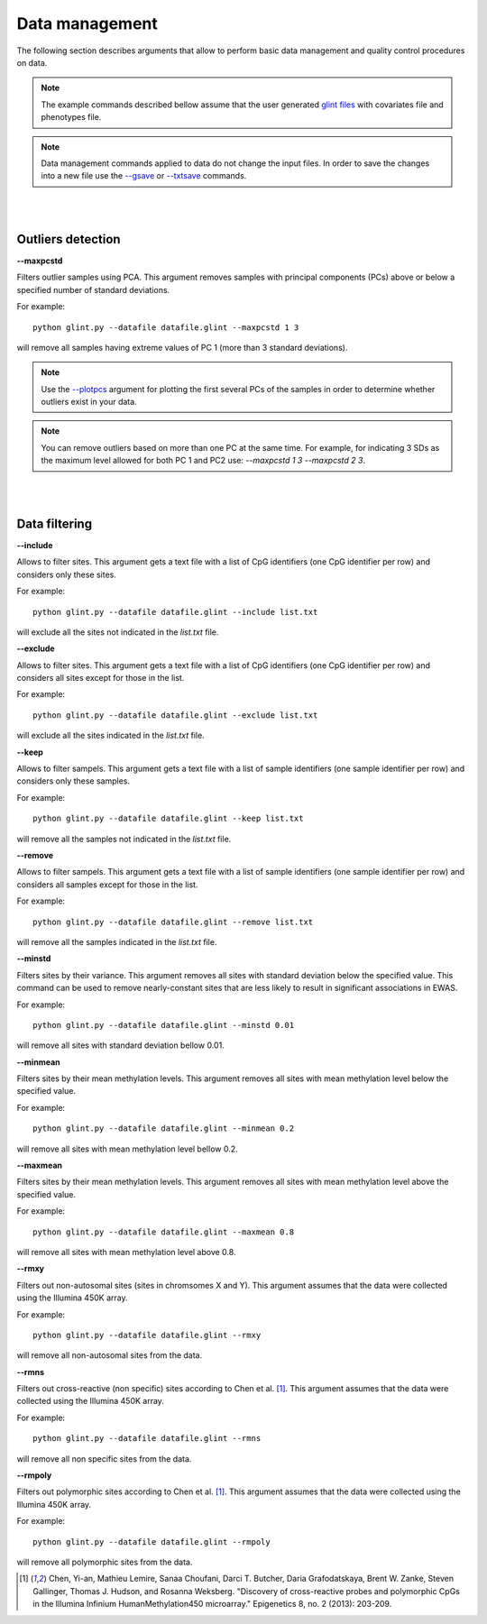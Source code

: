 

Data management
===============

The following section describes arguments that allow to perform basic data management and quality control procedures on data.


.. note:: The example commands described bellow assume that the user generated `glint files`_ with covariates file and phenotypes file.

.. note:: Data management commands applied to data do not change the input files. In order to save the changes into a new file use the `--gsave`_ or `--txtsave`_ commands.


|
|

Outliers detection
^^^^^^^^^^^^^^^^^^

.. _--maxpcstd:

**--maxpcstd**


Filters outlier samples using PCA. This argument removes samples with principal components (PCs) above or below a specified number of standard deviations.

For example::

	python glint.py --datafile datafile.glint --maxpcstd 1 3

will remove all samples having extreme values of PC 1 (more than 3 standard deviations).

.. note:: Use the `--plotpcs`_ argument for plotting the first several PCs of the samples in order to determine whether outliers exist in your data.


.. note:: You can remove outliers based on more than one PC at the same time. For example, for indicating 3 SDs as the maximum level allowed for both PC 1 and PC2 use: *--maxpcstd 1 3 --maxpcstd 2 3*.

|
|

Data filtering
^^^^^^^^^^^^^^

.. _--include:

**--include**

Allows to filter sites. This argument gets a text file with a list of CpG identifiers (one CpG identifier per row) and considers only these sites.

For example::

	python glint.py --datafile datafile.glint --include list.txt

will exclude all the sites not indicated in the *list.txt* file.


.. _--exclude:

**--exclude**

Allows to filter sites. This argument gets a text file with a list of CpG identifiers (one CpG identifier per row) and considers all sites except for those in the list.

For example::

	python glint.py --datafile datafile.glint --exclude list.txt

will exclude all the sites indicated in the *list.txt* file.


.. _--keep:

**--keep**

Allows to filter sampels. This argument gets a text file with a list of sample identifiers (one sample identifier per row) and considers only these samples.

For example::

	python glint.py --datafile datafile.glint --keep list.txt

will remove all the samples not indicated in the *list.txt* file.


.. _--remove:

**--remove**

Allows to filter sampels. This argument gets a text file with a list of sample identifiers (one sample identifier per row) and considers all samples except for those in the list.

For example::

	python glint.py --datafile datafile.glint --remove list.txt

will remove all the samples indicated in the *list.txt* file.


.. _--minstd:

**--minstd**

Filters sites by their variance. This argument removes all sites with standard deviation below the specified value. This command can be used to remove nearly-constant sites that are less likely to result in significant associations in EWAS.

For example::

	python glint.py --datafile datafile.glint --minstd 0.01

will remove all sites with standard deviation bellow 0.01.


.. _--minmean:

**--minmean**

Filters sites by their mean methylation levels. This argument removes all sites with mean methylation level below the specified value.

For example::

	python glint.py --datafile datafile.glint --minmean 0.2

will remove all sites with mean methylation level bellow 0.2.



.. _--maxmean:

**--maxmean**

Filters sites by their mean methylation levels. This argument removes all sites with mean methylation level above the specified value.

For example::

	python glint.py --datafile datafile.glint --maxmean 0.8

will remove all sites with mean methylation level above 0.8.



.. _--rmxy:

**--rmxy**

Filters out non-autosomal sites (sites in chromsomes X and Y). This argument assumes that the data were collected using the Illumina 450K array.

For example::

	python glint.py --datafile datafile.glint --rmxy

will remove all non-autosomal sites from the data.


.. _--rmns:

**--rmns**

Filters out cross-reactive (non specific) sites according to Chen et al. [1]_. This argument assumes that the data were collected using the Illumina 450K array.

For example::

	python glint.py --datafile datafile.glint --rmns

will remove all non specific sites from the data.


.. _--rmpoly:

**--rmpoly**

Filters out polymorphic sites according to Chen et al. [1]_. This argument assumes that the data were collected using the Illumina 450K array.

For example::

	python glint.py --datafile datafile.glint --rmpoly

will remove all polymorphic sites from the data.



.. _--gsave: input.html#gsave

.. _--txtsave: input.html#save

.. _--plotpcs: plots.html#plotpcs

.. _glint files: input.html#glint-files


.. [1] Chen, Yi-an, Mathieu Lemire, Sanaa Choufani, Darci T. Butcher, Daria Grafodatskaya, Brent W. Zanke, Steven Gallinger, Thomas J. Hudson, and Rosanna Weksberg. "Discovery of cross-reactive probes and polymorphic CpGs in the Illumina Infinium HumanMethylation450 microarray." Epigenetics 8, no. 2 (2013): 203-209.
